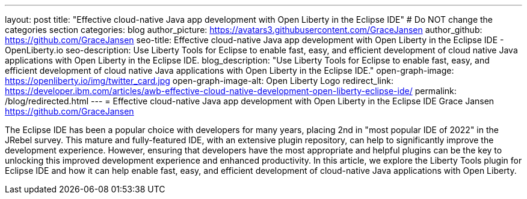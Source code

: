 ---
layout: post
title: "Effective cloud-native Java app development with Open Liberty in the Eclipse IDE"
# Do NOT change the categories section
categories: blog
author_picture: https://avatars3.githubusercontent.com/GraceJansen 
author_github: https://github.com/GraceJansen 
seo-title: Effective cloud-native Java app development with Open Liberty in the Eclipse IDE - OpenLiberty.io
seo-description: Use Liberty Tools for Eclipse to enable fast, easy, and efficient development of cloud native Java applications with Open Liberty in the Eclipse IDE.
blog_description: "Use Liberty Tools for Eclipse to enable fast, easy, and efficient development of cloud native Java applications with Open Liberty in the Eclipse IDE."
open-graph-image: https://openliberty.io/img/twitter_card.jpg
open-graph-image-alt: Open Liberty Logo
redirect_link: https://developer.ibm.com/articles/awb-effective-cloud-native-development-open-liberty-eclipse-ide/
permalink: /blog/redirected.html
---
= Effective cloud-native Java app development with Open Liberty in the Eclipse IDE
Grace Jansen <https://github.com/GraceJansen>
//Blank line here is necessary before starting the body of the post.

The Eclipse IDE has been a popular choice with developers for many years, placing 2nd in "most popular IDE of 2022" in the JRebel survey. This mature and fully-featured IDE, with an extensive plugin repository, can help to significantly improve the development experience. However, ensuring that developers have the most appropriate and helpful plugins can be the key to unlocking this improved development experience and enhanced productivity. In this article, we explore the Liberty Tools plugin for Eclipse IDE and how it can help enable fast, easy, and efficient development of cloud-native Java applications with Open Liberty.